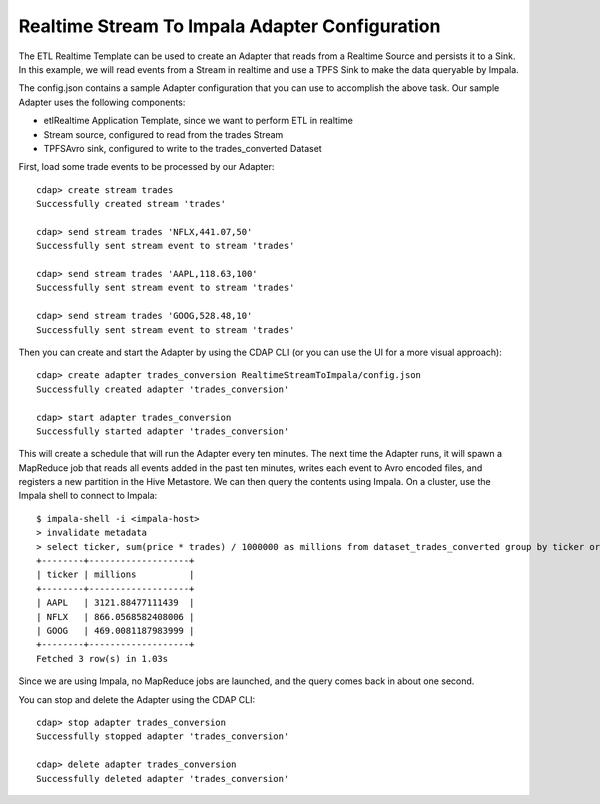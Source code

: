 Realtime Stream To Impala Adapter Configuration
===============================================

The ETL Realtime Template can be used to create an Adapter that reads from a Realtime Source and persists it to a Sink.
In this example, we will read events from a Stream in realtime and use a TPFS Sink to make the data queryable by Impala.

The config.json contains a sample Adapter configuration that you can use to accomplish the above task. Our sample Adapter uses the following components:

- etlRealtime Application Template, since we want to perform ETL in realtime
- Stream source, configured to read from the trades Stream
- TPFSAvro sink, configured to write to the trades_converted Dataset

First, load some trade events to be processed by our Adapter::

  cdap> create stream trades
  Successfully created stream 'trades'

  cdap> send stream trades 'NFLX,441.07,50'
  Successfully sent stream event to stream 'trades'

  cdap> send stream trades 'AAPL,118.63,100'
  Successfully sent stream event to stream 'trades'

  cdap> send stream trades 'GOOG,528.48,10'
  Successfully sent stream event to stream 'trades'

Then you can create and start the Adapter by using the CDAP CLI (or you can use the UI for a more visual approach)::

  cdap> create adapter trades_conversion RealtimeStreamToImpala/config.json
  Successfully created adapter 'trades_conversion'

  cdap> start adapter trades_conversion
  Successfully started adapter 'trades_conversion'

This will create a schedule that will run the Adapter every ten minutes. 
The next time the Adapter runs, it will spawn a MapReduce job that reads all events added
in the past ten minutes, writes each event to Avro encoded files, and registers a new
partition in the Hive Metastore. We can then query the contents using Impala. On a
cluster, use the Impala shell to connect to Impala::

  $ impala-shell -i <impala-host>
  > invalidate metadata
  > select ticker, sum(price * trades) / 1000000 as millions from dataset_trades_converted group by ticker order by millions desc
  +--------+-------------------+
  | ticker | millions          |
  +--------+-------------------+
  | AAPL   | 3121.88477111439  |
  | NFLX   | 866.0568582408006 |
  | GOOG   | 469.0081187983999 |
  +--------+-------------------+
  Fetched 3 row(s) in 1.03s

Since we are using Impala, no MapReduce jobs are launched, and the query comes back in
about one second.

You can stop and delete the Adapter using the CDAP CLI::

  cdap> stop adapter trades_conversion
  Successfully stopped adapter 'trades_conversion'

  cdap> delete adapter trades_conversion
  Successfully deleted adapter 'trades_conversion'

